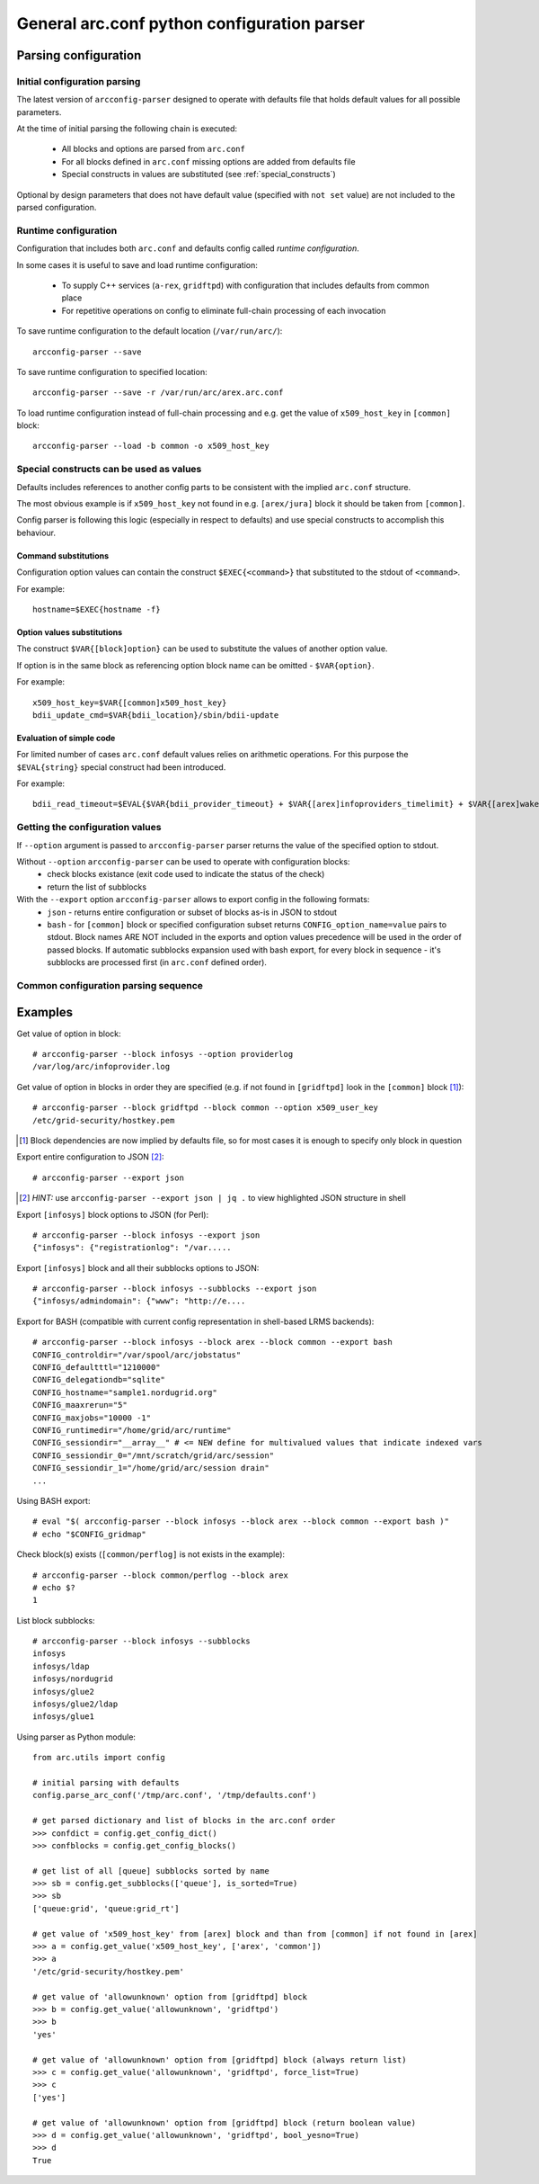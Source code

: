 General arc.conf python configuration parser
############################################

Parsing configuration
*********************

.. _initial_parsing:

Initial configuration parsing
+++++++++++++++++++++++++++++

The latest version of ``arcconfig-parser`` designed to operate with defaults file that holds default values for all
possible parameters.

At the time of initial parsing the following chain is executed:

 * All blocks and options are parsed from ``arc.conf``
 * For all blocks defined in ``arc.conf`` missing options are added from defaults file
 * Special constructs in values are substituted (see :ref:`special_constructs`)

Optional by design parameters that does not have default value (specified with ``not set`` value) are not included
to the parsed configuration.

Runtime configuration
+++++++++++++++++++++

Configuration that includes both ``arc.conf`` and defaults config called *runtime configuration*.

In some cases it is useful to save and load runtime configuration:

 * To supply C++ services (``a-rex``, ``gridftpd``) with configuration that includes defaults from common place
 * For repetitive operations on config to eliminate full-chain processing of each invocation

To save runtime configuration to the default location (``/var/run/arc/``)::

  arcconfig-parser --save

To save runtime configuration to specified location::

  arcconfig-parser --save -r /var/run/arc/arex.arc.conf

To load runtime configuration instead of full-chain processing and e.g. get the value of ``x509_host_key`` in ``[common]`` block::

  arcconfig-parser --load -b common -o x509_host_key


.. _special_constructs:

Special constructs can be used as values
++++++++++++++++++++++++++++++++++++++++
Defaults includes references to another config parts to be consistent with the implied ``arc.conf`` structure.

The most obvious example is if ``x509_host_key`` not found in e.g. ``[arex/jura]`` block
it should be taken from ``[common]``.

Config parser is following this logic (especially in respect to defaults) and use special
constructs to accomplish this behaviour.

Command substitutions
---------------------
Configuration option values can contain the construct ``$EXEC{<command>}`` that substituted to the stdout of ``<command>``.

For example::

  hostname=$EXEC{hostname -f}

Option values substitutions
---------------------------
The construct ``$VAR{[block]option}`` can be used to substitute the values of another option value.

If option is in the same block as referencing option block name can be omitted - ``$VAR{option}``.

For example::

  x509_host_key=$VAR{[common]x509_host_key}
  bdii_update_cmd=$VAR{bdii_location}/sbin/bdii-update

Evaluation of simple code
-------------------------
For limited number of cases ``arc.conf`` default values relies on arithmetic operations. For this purpose the
``$EVAL{string}`` special construct had been introduced.

For example::

  bdii_read_timeout=$EVAL{$VAR{bdii_provider_timeout} + $VAR{[arex]infoproviders_timelimit} + $VAR{[arex]wakeupperiod}}

Getting the configuration values
++++++++++++++++++++++++++++++++

If ``--option`` argument is passed to ``arcconfig-parser`` parser returns the value of the specified option to stdout.

Without ``--option`` ``arcconfig-parser`` can be used to operate with configuration blocks:
 * check blocks existance (exit code used to indicate the status of the check)
 * return the list of subblocks

With the ``--export`` option ``arcconfig-parser`` allows to export config in the following formats:
 * ``json`` - returns entire configuration or subset of blocks as-is in JSON to stdout
 * ``bash`` - for ``[common]`` block or specified configuration subset returns ``CONFIG_option_name=value`` pairs to stdout.
   Block names ARE NOT included in the exports and option values precedence will be used in the order of passed blocks.
   If automatic subblocks expansion used with bash export, for every block in sequence - it's subblocks are processed
   first (in ``arc.conf`` defined order).

Common configuration parsing sequence
+++++++++++++++++++++++++++++++++++++

.. graphviz::

  digraph {
     node [shape=Rectangle];
     forcelabels=true;
     reference [label="arc.conf.reference", xlabel="Developers entry-point to put info"];
     subst [label="Substitution syntax", style=filled];
     reference -> subst [dir=back];
     {rank = same; subst; reference;}
     reference -> "arc.parser.defaults" [ label="buildtime", fontcolor=red ];

     subgraph cluster_0 {
        style = "dashed";
        color = "red";
        label = "Binary Distribution";
        doc [ label="/usr/share/doc" ];
        arcconf [ label="/etc/arc.conf"];
        defconf [ label="/usr/share/arc/parser.defaults" ];
        # hack rank
        arcconf -> defconf [style=invis];
     }

     reference -> doc;
     "arc.parser.defaults" -> defconf;
    
     subst -> "arc.parser.defaults"
     subst -> defconf;

     parser [ label="arcconfig-parser" ];
     arcconf -> parser [label="1. parse, get defined blocks"]
     defconf -> parser [label="2. add defaults for defined blocks"]

     runconfig [ label="runtime configuration", shape=oval, color=red ]
     parser -> runconfig [ label="3. evaluate substitutions" ]

     json [label="export JSON"]
     bash [label="export BASH"]
     check [label="get value"]

     runconfig -> json
     runconfig -> bash
     runconfig -> check

     subgraph cluster_1 {
       label = "Startup scripts"
       runconf [ label="/var/run/arc/arc.conf" ];
       define [ label="define ENV variables" ]
       arex [ label="start a-rex" ]
       runconf -> define -> arex
     }

     runconfig -> runconf [ label="dump config" ]
  }


Examples
********

Get value of option in block::

  # arcconfig-parser --block infosys --option providerlog
  /var/log/arc/infoprovider.log

Get value of option in blocks in order they are specified
(e.g. if not found in ``[gridftpd]`` look in the ``[common]`` block [1]_)::

  # arcconfig-parser --block gridftpd --block common --option x509_user_key
  /etc/grid-security/hostkey.pem

.. [1] Block dependencies are now implied by defaults file, so for most cases it is enough to specify only block in question

Export entire configuration to JSON [2]_::

  # arcconfig-parser --export json

.. [2] *HINT:* use ``arcconfig-parser --export json | jq .`` to view highlighted JSON structure in shell

Export ``[infosys]`` block options to JSON (for Perl)::

  # arcconfig-parser --block infosys --export json
  {"infosys": {"registrationlog": "/var.....

Export ``[infosys]`` block and all their subblocks options to JSON::

  # arcconfig-parser --block infosys --subblocks --export json
  {"infosys/admindomain": {"www": "http://e....

Export for BASH (compatible with current config representation in shell-based LRMS backends)::

  # arcconfig-parser --block infosys --block arex --block common --export bash
  CONFIG_controldir="/var/spool/arc/jobstatus"
  CONFIG_defaultttl="1210000"
  CONFIG_delegationdb="sqlite"
  CONFIG_hostname="sample1.nordugrid.org"
  CONFIG_maaxrerun="5"
  CONFIG_maxjobs="10000 -1"
  CONFIG_runtimedir="/home/grid/arc/runtime"
  CONFIG_sessiondir="__array__" # <= NEW define for multivalued values that indicate indexed vars
  CONFIG_sessiondir_0="/mnt/scratch/grid/arc/session"
  CONFIG_sessiondir_1="/home/grid/arc/session drain"
  ...

Using BASH export::

  # eval "$( arcconfig-parser --block infosys --block arex --block common --export bash )"
  # echo "$CONFIG_gridmap"

Check block(s) exists (``[common/perflog]`` is not exists in the example)::

  # arcconfig-parser --block common/perflog --block arex
  # echo $?
  1

List block subblocks::

  # arcconfig-parser --block infosys --subblocks
  infosys
  infosys/ldap
  infosys/nordugrid
  infosys/glue2
  infosys/glue2/ldap
  infosys/glue1

Using parser as Python module::

  from arc.utils import config

  # initial parsing with defaults
  config.parse_arc_conf('/tmp/arc.conf', '/tmp/defaults.conf')

  # get parsed dictionary and list of blocks in the arc.conf order
  >>> confdict = config.get_config_dict()
  >>> confblocks = config.get_config_blocks()

  # get list of all [queue] subblocks sorted by name
  >>> sb = config.get_subblocks(['queue'], is_sorted=True)
  >>> sb
  ['queue:grid', 'queue:grid_rt']

  # get value of 'x509_host_key' from [arex] block and than from [common] if not found in [arex]
  >>> a = config.get_value('x509_host_key', ['arex', 'common'])
  >>> a
  '/etc/grid-security/hostkey.pem'

  # get value of 'allowunknown' option from [gridftpd] block
  >>> b = config.get_value('allowunknown', 'gridftpd')
  >>> b
  'yes'

  # get value of 'allowunknown' option from [gridftpd] block (always return list)
  >>> c = config.get_value('allowunknown', 'gridftpd', force_list=True)
  >>> c
  ['yes']

  # get value of 'allowunknown' option from [gridftpd] block (return boolean value)
  >>> d = config.get_value('allowunknown', 'gridftpd', bool_yesno=True)
  >>> d
  True

